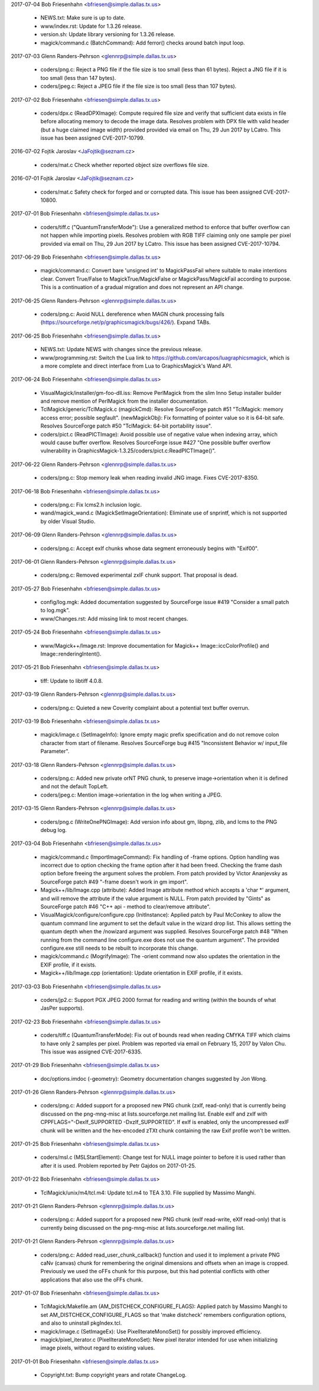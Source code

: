 2017-07-04  Bob Friesenhahn  <bfriesen@simple.dallas.tx.us>

  - NEWS.txt: Make sure is up to date.

  - www/index.rst: Update for 1.3.26 release.

  - version.sh: Update library versioning for 1.3.26 release.

  - magick/command.c (BatchCommand): Add ferror() checks around
    batch input loop.

2017-07-03  Glenn Randers-Pehrson  <glennrp@simple.dallas.tx.us>

  - coders/png.c: Reject a PNG file if the file size is too small
    (less than 61 bytes).  Reject a JNG file if it is too small (less
    than 147 bytes).
  - coders/jpeg.c: Reject a JPEG file if the file size is too small
    (less than 107 bytes).

2017-07-02  Bob Friesenhahn  <bfriesen@simple.dallas.tx.us>

  - coders/dpx.c (ReadDPXImage): Compute required file size and
    verify that sufficient data exists in file before allocating
    memory to decode the image data.  Resolves problem with DPX file
    with valid header (but a huge claimed image width) provided
    provided via email on Thu, 29 Jun 2017 by LCatro.  This issue has
    been assigned CVE-2017-10799.

2016-07-02  Fojtik Jaroslav  <JaFojtik@seznam.cz>

  - coders/mat.c Check whether reported object size overflows file size.

2016-07-01  Fojtik Jaroslav  <JaFojtik@seznam.cz>

  - coders/mat.c Safety check for forged and or corrupted data.
    This issue has been assigned CVE-2017-10800.

2017-07-01  Bob Friesenhahn  <bfriesen@simple.dallas.tx.us>

  - coders/tiff.c ("QuantumTransferMode"): Use a generalized method
    to enforce that buffer overflow can not happen while importing
    pixels.  Resolves problem with RGB TIFF claiming only one sample
    per pixel provided via email on Thu, 29 Jun 2017 by LCatro.  This
    issue has been assigned CVE-2017-10794.

2017-06-29  Bob Friesenhahn  <bfriesen@simple.dallas.tx.us>

  - magick/command.c: Convert bare 'unsigned int' to MagickPassFail
    where suitable to make intentions clear.  Convert True/False to
    MagickTrue/MagickFalse or MagickPass/MagickFail according to
    purpose.  This is a continuation of a gradual migration and does
    not represent an API change.

2017-06-25  Glenn Randers-Pehrson  <glennrp@simple.dallas.tx.us>

  - coders/png.c: Avoid NULL dereference when MAGN chunk processing
    fails (https://sourceforge.net/p/graphicsmagick/bugs/426/). Expand
    TABs.

2017-06-25  Bob Friesenhahn  <bfriesen@simple.dallas.tx.us>

  - NEWS.txt: Update NEWS with changes since the previous release.

  - www/programming.rst: Switch the Lua link to
    https://github.com/arcapos/luagraphicsmagick, which is a more
    complete and direct interface from Lua to GraphicsMagick's Wand
    API.

2017-06-24  Bob Friesenhahn  <bfriesen@simple.dallas.tx.us>

  - VisualMagick/installer/gm-foo-dll.iss: Remove PerlMagick from
    the slim Inno Setup installer builder and remove mention of
    PerlMagick from the installer documentation.

  - TclMagick/generic/TclMagick.c (magickCmd): Resolve SourceForge
    patch #51 "TclMagick: memory access error; possible segfault".
    (newMagickObj): Fix formatting of pointer value so it is 64-bit
    safe.  Resolves SourceForge patch #50 "TclMagick: 64-bit
    portability issue".

  - coders/pict.c (ReadPICTImage): Avoid possible use of negative
    value when indexing array, which would cause buffer overflow.
    Resolves SourceForge issue #427 "One possible buffer overflow
    vulnerability in
    GraphicsMagick-1.3.25/coders/pict.c:ReadPICTImage()".

2017-06-22  Glenn Randers-Pehrson  <glennrp@simple.dallas.tx.us>

  - coders/png.c: Stop memory leak when reading invalid JNG image.
    Fixes CVE-2017-8350.

2017-06-18  Bob Friesenhahn  <bfriesen@simple.dallas.tx.us>

  - coders/png.c: Fix lcms2.h inclusion logic.

  - wand/magick\_wand.c (MagickSetImageOrientation): Eliminate use of
    snprintf, which is not supported by older Visual Studio.

2017-06-09  Glenn Randers-Pehrson  <glennrp@simple.dallas.tx.us>

  - coders/png.c: Accept exIf chunks whose data segment
    erroneously begins with "Exif\0\0".

2017-06-01  Glenn Randers-Pehrson  <glennrp@simple.dallas.tx.us>

  - coders/png.c: Removed experimental zxIF chunk support.  That
    proposal is dead.

2017-05-27  Bob Friesenhahn  <bfriesen@simple.dallas.tx.us>

  - config/log.mgk: Added documentation suggested by SourceForge
    issue #419 "Consider a small patch to log.mgk".

  - www/Changes.rst: Add missing link to most recent changes.

2017-05-24  Bob Friesenhahn  <bfriesen@simple.dallas.tx.us>

  - www/Magick++/Image.rst: Improve documentation for Magick++
    Image::iccColorProfile() and Image::renderingIntent().

2017-05-21  Bob Friesenhahn  <bfriesen@simple.dallas.tx.us>

  - tiff: Update to libtiff 4.0.8.

2017-03-19  Glenn Randers-Pehrson  <glennrp@simple.dallas.tx.us>

  - coders/png.c: Quieted a new Coverity complaint about a potential
    text buffer overrun.

2017-03-19  Bob Friesenhahn  <bfriesen@simple.dallas.tx.us>

  - magick/image.c (SetImageInfo): Ignore empty magic prefix
    specification and do not remove colon character from start of
    filename.  Resolves SourceForge bug #415 "Inconsistent Behavior w/
    input\_file Parameter".

2017-03-18  Glenn Randers-Pehrson  <glennrp@simple.dallas.tx.us>

  - coders/png.c: Added new private orNT PNG chunk, to
    preserve image->orientation when it is defined and not
    the default TopLeft.
  - coders/jpeg.c: Mention image->orientation in the log when
    writing a JPEG.

2017-03-15  Glenn Randers-Pehrson  <glennrp@simple.dallas.tx.us>

  - coders/png.c (WriteOnePNGImage): Add version info about
    gm, libpng, zlib, and lcms to the PNG debug log.

2017-03-04  Bob Friesenhahn  <bfriesen@simple.dallas.tx.us>

  - magick/command.c (ImportImageCommand): Fix handling of -frame
    options. Option handling was incorrect due to option checking the
    frame option after it had been freed.  Checking the frame dash
    option before freeing the argument solves the problem.  From patch
    provided by Victor Ananjevsky as SourceForge patch #49 "-frame
    doesn't work in gm import".

  - Magick++/lib/Image.cpp (attribute): Added Image attribute method
    which accepts a 'char \*' argument, and will remove the attribute
    if the value argument is NULL.  From patch provided by "Gints" as
    SourceForge patch #46 "C++ api - method to clear/remove
    attribute".

  - VisualMagick/configure/configure.cpp (InitInstance): Applied
    patch by Paul McConkey to allow the quantum command line argument
    to set the default value in the wizard drop list.  This allows
    setting the quantum depth when the /nowizard argument was
    supplied.  Resolves SourceForge patch #48 "When running from the
    command line configure.exe does not use the quantum argument".
    The provided configure.exe still needs to be rebuilt to
    incorporate this change.

  - magick/command.c (MogrifyImage): The -orient command now also
    updates the orientation in the EXIF profile, if it exists.

  - Magick++/lib/Image.cpp (orientation): Update orientation in EXIF
    profile, if it exists.

2017-03-03  Bob Friesenhahn  <bfriesen@simple.dallas.tx.us>

  - coders/jp2.c: Support PGX JPEG 2000 format for reading and
    writing (within the bounds of what JasPer supports).

2017-02-23  Bob Friesenhahn  <bfriesen@simple.dallas.tx.us>

  - coders/tiff.c (QuantumTransferMode): Fix out of bounds read when
    reading CMYKA TIFF which claims to have only 2 samples per pixel.
    Problem was reported via email on February 15, 2017 by Valon
    Chu. This issue was assigned CVE-2017-6335.

2017-01-29  Bob Friesenhahn  <bfriesen@simple.dallas.tx.us>

  - doc/options.imdoc (-geometry): Geometry documentation changes
    suggested by Jon Wong.

2017-01-26  Glenn Randers-Pehrson  <glennrp@simple.dallas.tx.us>

  - coders/png.c: Added support for a proposed new PNG chunk
    (zxIf, read-only) that is currently being discussed on the
    png-mng-misc at lists.sourceforge.net mailing list.  Enable
    exIf and zxIf with CPPFLAGS="-DexIf\_SUPPORTED -DxzIf\_SUPPORTED".
    If exIf is enabled, only the uncompressed exIF chunk will be
    written and the hex-encoded zTXt chunk containing the raw Exif
    profile won't be written.

2017-01-25  Bob Friesenhahn  <bfriesen@simple.dallas.tx.us>

  - coders/msl.c (MSLStartElement): Change test for NULL image
    pointer to before it is used rather than after it is used.
    Problem reported by Petr Gajdos on 2017-01-25.

2017-01-22  Bob Friesenhahn  <bfriesen@simple.dallas.tx.us>

  - TclMagick/unix/m4/tcl.m4: Update tcl.m4 to TEA 3.10.  File
    supplied by Massimo Manghi.

2017-01-21  Glenn Randers-Pehrson  <glennrp@simple.dallas.tx.us>

  - coders/png.c: Added support for a proposed new PNG
    chunk (exIf read-write, eXIf read-only) that is currently
    being discussed on the png-mng-misc at lists.sourceforge.net
    mailing list.

2017-01-21  Glenn Randers-Pehrson  <glennrp@simple.dallas.tx.us>

  - coders/png.c: Added read\_user\_chunk\_callback() function
    and used it to implement a private PNG caNv (canvas) chunk
    for remembering the original dimensions and offsets when an
    image is cropped.  Previously we used the oFFs chunk for this
    purpose, but this had potential conflicts with other applications
    that also use the oFFs chunk.

2017-01-07  Bob Friesenhahn  <bfriesen@simple.dallas.tx.us>

  - TclMagick/Makefile.am (AM\_DISTCHECK\_CONFIGURE\_FLAGS): Applied
    patch by Massimo Manghi to set AM\_DISTCHECK\_CONFIGURE\_FLAGS so
    that 'make distcheck' remembers configuration options, and also to
    uninstall pkgIndex.tcl.

  - magick/image.c (SetImageEx): Use PixelIterateMonoSet() for
    possibly improved efficiency.

  - magick/pixel\_iterator.c (PixelIterateMonoSet): New pixel
    iterator intended for use when initializing image pixels, without
    regard to existing values.

2017-01-01  Bob Friesenhahn  <bfriesen@simple.dallas.tx.us>

  - Copyright.txt: Bump copyright years and rotate ChangeLog.


